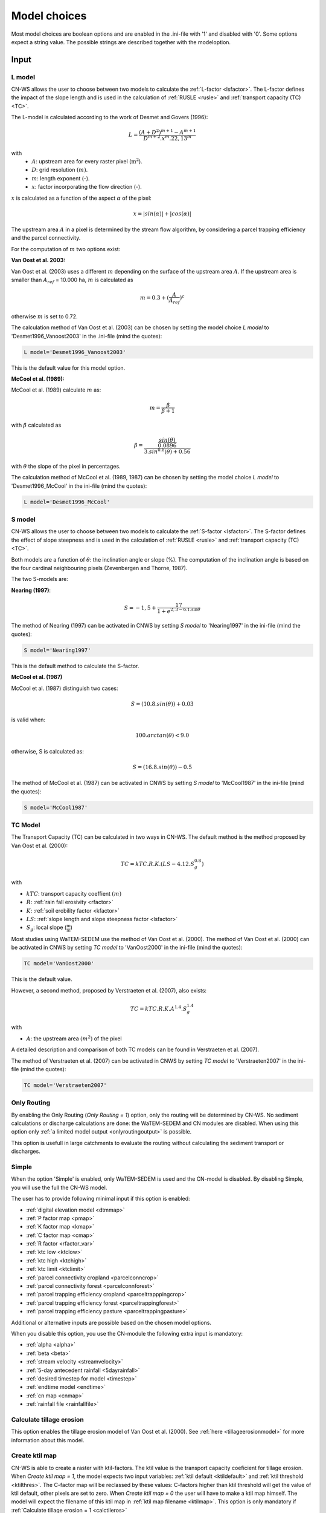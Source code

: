 
.. _choicespage:

#############
Model choices
#############

Most model choices are boolean options and are enabled in the .ini-file with
'1' and disabled with '0'. Some options expect a string value. The possible
strings are described together with the modeloption.

Input
*****

.. _lmodel:

L model
#######

CN-WS allows the user to choose between two models to calculate the
:ref:`L-factor <lsfactor>`. The L-factor defines the impact of the slope length
and is used in the calculation of :ref:`RUSLE <rusle>` and
:ref:`transport capacity (TC) <TC>`.

The L-model is calculated according to the work of Desmet and Govers (1996):

.. math::
    L = \frac{(A+D^2)^{m+1}-A^{m+1}}{D^{m+2}.x^m.22,13^m}

with
 - :math:`A`: upstream area for every raster pixel (:math:`\text{m}^2`).
 - :math:`D`: grid resolution :math:`(m)`.
 - :math:`m`: length exponent (-).
 - :math:`x`: factor incorporating the flow direction (-).

:math:`x` is calculated as a function of the aspect :math:`\alpha` of the pixel:

.. math::
    x = |sin(\alpha)| + |cos(\alpha)|

The upstream area :math:`A` in a pixel is determined by the stream flow
algorithm, by considering a parcel trapping efficiency and the parcel
connectivity.

For the computation of :math:`m` two options exist:

**Van Oost et al. 2003:**

Van Oost et al. (2003) uses a different :math:`m` depending on the surface of
the upstream area :math:`A`. If the upstream area is smaller than
:math:`A_{ref}` = 10.000 ha, :math:`m` is calculated as

.. math::
    m = 0.3 + (\frac{A}{A_{ref}})^c

otherwise :math:`m` is set to 0.72.

The calculation method of Van Oost et al. (2003) can be chosen by setting
the model choice *L model* to 'Desmet1996_Vanoost2003' in the .ini-file (mind the quotes):

.. code-block:: ini

    L model='Desmet1996_Vanoost2003'

This is the default value for this model option.

**McCool et al. (1989):**

McCool et al. (1989) calculate :math:`m` as:

.. math::
    m = \frac{\beta}{\beta + 1}

with :math:`\beta` calculated as

.. math::
    \beta = \frac{\frac{sin(\theta)}{0.0896}}{3.sin^{0.8}(\theta) + 0.56}

with :math:`\theta` the slope of the pixel in percentages.

The calculation method of McCool et al. (1989, 1987) can be chosen by setting
the model choice *L model* to 'Desmet1996_McCool' in the ini-file (mind the quotes):

.. code-block:: ini

    L model='Desmet1996_McCool'

.. _smodel:

S model
#######

CN-WS allows the user to choose between two models to calculate the
:ref:`S-factor <lsfactor>`. The S-factor defines the effect of slope steepness
and is used in the calculation of :ref:`RUSLE <rusle>` and
:ref:`transport capacity (TC) <TC>`.

Both models are a function of :math:`\theta`: the inclination angle or slope
(%). The computation of the inclination angle is based on the four cardinal
neighbouring pixels (Zevenbergen and Thorne, 1987).

The two S-models are:

**Nearing (1997)**:

.. math::
    S = -1,5+\frac{17}{1+e^{2,3-6.1.\sin{\theta}}}

The method of Nearing (1997) can be activated in CNWS by setting
*S model* to 'Nearing1997' in the ini-file (mind the quotes):

.. code-block:: ini

    S model='Nearing1997'

This is the default method to calculate the S-factor.

**McCool et al. (1987)**

McCool et al. (1987) distinguish two cases:

.. math::
    S = (10.8.sin(\theta)) + 0.03

is valid when:

.. math::
    100.arctan(\theta) < 9.0

otherwise, S is calculated as:

.. math::
    S = (16.8.sin(\theta)) - 0.5

The method of McCool et al. (1987) can be activated in CNWS by setting
*S model* to 'McCool1987' in the ini-file (mind the quotes):

.. code-block:: ini

    S model='McCool1987'

.. _tcmodel:

TC Model
########

The Transport Capacity (TC) can be calculated in two ways in CN-WS. The default
method is the method proposed by Van Oost et al. (2000):

.. math::
    TC = kTC.R.K.(LS - 4.12.S_g^{0.8})

with

- :math:`kTC`: transport capacity coeffient :math:`(m)`
- :math:`R`: :ref:`rain fall erosivity <rfactor>`
- :math:`K`: :ref:`soil erobility factor <kfactor>`
- :math:`LS`: :ref:`slope length and slope steepness factor <lsfactor>`
- :math:`S_g`: local slope (:math:`\frac{\text{m}}{\text{m}}`)

Most studies using WaTEM-SEDEM use the method of Van Oost et al. (2000). The
method of Van Oost et al. (2000) can be activated in CNWS by setting
*TC model* to 'VanOost2000' in the ini-file (mind the quotes):

.. code-block:: ini

    TC model='VanOost2000'

This is the default value.

However, a second method, proposed by Verstraeten et al. (2007), also exists:

.. math::
    TC = kTC.R.K.A^{1.4}.S_g^{1.4}

with

- :math:`A`: the upstream area :math:`(m^2)` of the pixel

A detailed description and comparison of both TC models can be found in
Verstraeten et al. (2007).

The method of Verstraeten et al. (2007) can be activated in CNWS by setting
*TC model* to 'Verstraeten2007' in the ini-file (mind the quotes):

.. code-block:: ini

    TC model='Verstraeten2007'

Only Routing
############

By enabling the Only Routing (`Only Routing = 1`) option, only the routing will
be determined by CN-WS. No sediment calculations or discharge calculations are
done: the WaTEM-SEDEM and CN modules are disabled. When using this option only
:ref:`a limited model output <onlyroutingoutput>` is possible.

This option is usefull in large catchments to evaluate the routing without
calculating the sediment transport or discharges.

.. _simple:

Simple
######

When the option 'Simple' is enabled, only WaTEM-SEDEM is used and the CN-model
is disabled. By disabling Simple, you will use the full the CN-WS model.

The user has to provide following minimal input if this option is enabled:

- :ref:`digital elevation model <dtmmap>`
- :ref:`P factor map <pmap>`
- :ref:`K factor map <kmap>`
- :ref:`C factor map <cmap>`
- :ref:`R factor <rfactor_var>`
- :ref:`ktc low <ktclow>`
- :ref:`ktc high <ktchigh>`
- :ref:`ktc limit <ktclimit>`
- :ref:`parcel connectivity cropland <parcelconncrop>`
- :ref:`parcel connectivity forest <parcelconnforest>`
- :ref:`parcel trapping efficiency cropland <parceltrapppingcrop>`
- :ref:`parcel trapping efficiency forest <parceltrappingforest>`
- :ref:`parcel trapping efficiency pasture <parceltrappingpasture>`

Additional or alternative inputs are possible based on the chosen
model options.

When you disable this option, you use the CN-module the following extra input is
mandatory:

- :ref:`alpha <alpha>`
- :ref:`beta <beta>`
- :ref:`stream velocity <streamvelocity>`
- :ref:`5-day antecedent rainfall <5dayrainfall>`
- :ref:`desired timestep for model <timestep>`
- :ref:`endtime model <endtime>`
- :ref:`cn map <cnmap>`
- :ref:`rainfall file <rainfallfile>`

.. _calctileros:

Calculate tillage erosion
#########################

This option enables the tillage erosion model of Van Oost et al. (2000). See
:ref:`here <tillageerosionmodel>` for more information about this model.

.. _createktil:

Create ktil map
###############

CN-WS is able to create a raster with ktil-factors. The ktil value is the
transport capacity coeficient for tillage erosion. When `Create ktil map = 1`,
the model expects two input variables: :ref:`ktil default <ktildefault>` and
:ref:`ktil threshold <ktilthres>`. The C-factor map will be reclassed by these
values: C-factors higher than ktil threshold will get the value of ktil default,
other pixels are set to zero. When `Create ktil map = 0` the user will have to
make a ktil map himself. The model will expect the filename of this ktil map
in :ref:`ktil map filename <ktilmap>`. This option is only mandatory if
:ref:`Calculate tillage erosion = 1 <calctileros>`

.. _createktc:

Create ktc map
##############

CN-WS is able to create a raster with ktc-factors for high erodible and
non-erodible land-use. When `Create ktc map = 1` the model expects three
variables: :ref:`ktc low <ktclow>`, :ref:`ktc high <ktchigh>`,
:ref:`ktc limit <ktclimit>`. The C-factor map will be reclassed by these values:
C-factors higher than ktc limit will get the value of ktc high, otherwise ktc
low is chosen.

When `Create ktc map = 0` the user will have to make a ktc map himself. The
model will expect the filename of this ktc map in
:ref:`ktc map filename <ktcmap>`.

.. _inlcudesewers:

Include sewers
##############

When the include sewers-option is enabled (`Include sewers = 1`), the user
will have to provide two
additional inputs: `sewer map filename` and `sewer exit`.

The value of the pixel in the sewer map is checked when the amount of outgoing
sediment in a pixel is calculated. This value is the fraction of water and
sediment that is trapped in the sewer system via this pixel. The outgoing
sediment of the pixel is reduced with this fraction. The amount of trapped
sediment is written to output raster sewer_in.rst.

.. note::
    This option is fully tested for :ref:`simple=1 <simple>`, but it is not yet
    tested for the full CN-WS model.

.. _includebuffers:

Include buffers
###############

An infrastructural measure that traps an amount of transported sediment is
called a buffer. These measures can be simulated in the model by enabling
the Include buffers option. By enabling this option (`Include buffers = 1`)
the :ref:`buffer map filename <buffermap>` becomes mandatory in the ini-file.
In addition, the ini-file must contain the variable
:ref:`number of buffers <nrbuffers>` and a seperate section for every buffer
in the buffer map. In every buffer section in the ini-file some variables must
be given.

The `Include buffers` option adjusts the routing in the pixels. Routing
within in a buffer is defined from the pixels with a buffer extension id to
one outlet pixel with a coupled buffer id (to the buffer extension id). The
amount of sediment that flows out of the outlet pixel to downstream pixels is
reduced with the trapping efficiency of the buffer. The definitions of buffer
extension id, buffer id and trapping efficiency are explained at the
:ref:`buffer data section <bufferdata>`.

.. _bufferreduce:

Buffer reduce area
##################

This options (boolean) allows to reduce the upstream area for the buffer with the
efficiency of the buffer (see :ref:`buffer data section <bufferdata>`)

.. _includeditches:

Include ditches
###############

Ditches alter the routing. The sediment and water will follow the course of a
ditch in stead of along the steepest slope. When this option is enabled
(`Include ditches = 1`), :ref:`a raster with information about the direction
<ditchmap>` is mandatory.

The model sets the :ref:`C-factor <cfactor>` at every ditch pixel tot 0.01.
Thus, it overwrites the value of the pixel in the :ref:`C-factor raster <cmap>`.
The ktc value of the pixel is set to :ref:`ktc low <ktclow>`.

.. _includedams:

Include dams
############

Dams alter the routing in the same way as ditches. The sediment and water will
follow the course of a dam in stead of along the steepest slope. When this
option is enabled (`Include dams = 1`), :ref:`a raster with information about
the direction <dammap>` is mandatory.

The model sets the C-factor at every dam pixel to 0. Thus, it overwrites
the value of the pixel in the :ref:`C-factor raster <cmap>`.
The ktc value of the pixel is set to -9999.

.. _forcerouting:

Force Routing
#############

When the routing based on the built-in rules of the model is not correct (e.g.
in the neighbourhood of infrastructure) the user has the possibility to impose
the routing. This is done by enabling the Force Routing option. With force
routing the routing algorithm will use the routing imposed by the user instead
of the digital elevation model.

When `Force Routing = 1` the user will have to provide additional input: the
variable `number of force routing` and a seperate section for every routing
vector the user wants to add. `Number of force routing` contains an integer
value with the amount of routing vectors that are imposed by the user.

An example of a valid forced routing section looks like

.. code-block:: ini

    [Force routing 1]
    from col = 25
    from row = 55
    target col = 30
    target row = 55


The keys in every force routing section are `from col`, `from row`, `target col`
and `target row`. These are integer values representing the location of source
and target pixel
in the raster.

.. _riverrouting:

River Routing
#############

By enabling the river routing option (`River Routing = 1`), the routing
between
river pixels is imposed by an input raster and two input tables.
This option is usefull because the calculated routing in a river, based on the
digital elevation model, is not always correct.

Following input-files are required when `River Routing = 1`:

* :ref:`river segment file <riversegmentfile>`
* :ref:`river routing file <riverroutingmap>`
* :ref:`adjectant segments file <adjsegments>`
* :ref:`upstream segments file <upstrsegments>`

When this option is disabled, the model will use the digital elevation model to
determine the routing between all river pixels.

.. _includetillagedirection:

Include tillage direction
#########################

This option alters the routing on agricultural fields. When this option is
enabled, the routing will follow the tillage direction on these fields.

Following input-files are required when `Include tillage direction = 1`:

* :ref:`tillage direction map <tildirmap>`
* :ref:`oriented roughness map <orientedroughnessmap>`

.. note::
    This option is not yet tested.

.. _adjustslope:

Adjusted Slope
##############

Normally, the slope of a pixel is determined by the algoritm of Zevenbergen and
Thorne (1987) on the four neighbouring, cardinal cells.
This procedure works good in areas where the routing is solely based on on the
digital elevation model. In areas where the routing is imposed by other rules
(e.g. at parcel boundaries, in buffers,...) the slope of the direction in the
routing can be different than the calculated slope by Zevenbergen and
Thorne (1987). In these cases the slope can be calculated by dividing the
absolute value of the height difference between the source and target pixel,
with the distance between these two pixels. This calculation is enabled by
setting `Adjusted Slope = 1`

.. _estimclay:

Estimate Clay content
#####################

When using the full CN-WS model (i.e. :ref:`simple=0 <simple>`), it is possible
to estimate the clay content at every outlet and in every river
segment (the latter only when :ref:`output per river segment <outputsegment>`
is enabled). To do this (`Estimate clay content = 1` in the ini-file), the
user additionaly needs to define the
:ref:`clay content of the parent material <claycontent>`
(:math:`CC_{text{parent}}`).

First, the enrichment factor :math:`EF` for clay is calculated:

.. math::
    EF = 1 + 0.7732.\exp^{-0.0508.SC}

where :math:`SC` is the sediment concentration :math:`(g/l)`.

The estimated clay content :math:`CC` :math:`(%)` for an outlet or segment is calculated
as a function of :math:`EF` and :math:`CC_{text{parent}}`:

.. math::
    CC = CC_{parent}.EF

After the calculation, following files are written:

* :ref:`Clay content sediment.txt <claycontentesedtxt>`
* :ref:`Clay content sediment segments.txt <claycontentesedsegmenttxt>`

.. note::
    This option is not yet tested.

.. _calibrate:

Calibrate
#########

The Calibrate-option allows the model user to run the model with a given set of
options, variables and inputfiles for a number of combinations of ktc-factors.
Both the ktc_high-factor as the ktc_low-factor are varied in an amount of steps
between a lower and upper value. For every combination of ktc-factors where
ktc_high > ktc_low, the model will make a calculation and write the results to a
:ref:`Calibration file <calibrationtxt>`.
A more detailed explaination about how and why to calibrate can ben found
:ref:`here <calibration>`

.. _outputsegment:

Output per river segment
########################

A river segment is defined as a series of consequent river pixels. Mostly, a
segment starts at a confluence of different rivers and it stops at the next
confluence. CN-WS has the option to make a summary of the results per river
segment. For every segment the total sedimentinput, total discharge or the
sediment concentration is calculated.

River segments are defined in a :ref:`separate raster <riversegmentfile>`. This
raster is mandatory when this option is enabled.

When this option is enabled, following output is written:

- :ref:`Total Sediment segments.txt <totalsedimentsegmenttxt>`
- :ref:`Cumulative sediment segments.txt <cumsedsegmenttxt>`
- :ref:`Discharge_segments.txt <dischargesegment>`
- :ref:`Sediment concentration segments.txt <sedconcensegment>`
- :ref:`Sediment_segments.txt <sedsegmenttxt>`

.. note::
    The CN-WS model was further optimized from 2016 to define river
    segments in the context of of Flanders water management. Therefore, the
    segments in CN-WS for Flanders are defined by the `Vlaams Hydrologische Atlas`
    (VHA).

.. _manualoutlet:

Manual outlet selection
#######################

By default, the model will determine the outlet pixel as the lowest (river)
pixel within the model domain. However, by setting `Manual outlet selection = 1`,
the model expects an :ref:`outlet raster <outletmap>`: an integer raster where
the outletpixels are numbered from 1 to n. The user has to provide this input
file.

.. _useR:

use r factor
############

WaTEM-SEDEM requires an :ref:`R-factor <rfactor>` for the RUSLE calculation.
When `Use R factor = 1`, the user will have to define the
:ref:`R factor <rfactor_var>` himself.

CN-WS is able to calculate an R-factor from a timeseries of rainfall data.
This R-factor represents the erosivity of the rainfall event that is simulated
by the model. To use this option, the user has to set `Use R factor = 0` and
must define the :ref:`rainfall file <rainfallfile>`.

(TO DO: add information about how R-factor is calculated?)

.. _outputchoices:

Output
******

The user has the option to generate extra output by defining following keys in
the [Output maps]-section of the .ini-file.

.. _writeaspect:

write aspect
############

(bool, default false): write :ref:`AspectMap.rst <aspectmap>`

.. _writels:

write LS factor
###############

(bool, default false): write :ref:`LS.rst <lsmap>`

.. _writeuparea:

write upstream area
###################

(bool, default false): write :ref:`UPAREA.rst <upareamap>`

.. _writeslope:

write slope
###########

(bool, default false): write :ref:`SLOPE.rst <slopemap>`

.. _writerouting:

write routing table
###################

(bool, default false): writes :ref:`routing.txt <routingtxt>` and
:ref:`routing_missing.txt <missingroutingtxt>`

write routing column/row
########################

(bool, default false):

.. _writerusle:

write RUSLE
###########

(bool, default false): writes :ref:`RUSLE.rst <ruslerst>`

.. _writesedexport:

write sediment export
#####################

(bool, default false): writes :ref:`SediExport_kg.rst <sediexportrst>`,
:ref:`SediIn_kg.rst <sediinrst>`, :ref:`SediOut_kg.rst <sedioutrst>`

.. _writerwatereros:

write water erosion
###################

(bool, default false): writes
:ref:`WATEREROS (kg per gridcel).rst <watereroskgrst>` and
:ref:`WATEREROS (mm per gridcel).rst <watererosmmrst>`

.. _writerainfallexcess:

write rainfall exces
####################

(bool, default false): writes :ref:`Remap.rst <remaprst>`

.. _writetotalrunoff:

write total runoff
##################

(bool, default false): writes :ref:`Total runoff.rst <totalrunofrst>`

In the section `[User Choices]` two keys impose some output too:

- `Include sewer` (bool, default false): writes sewer_in.rst
- `Output per river segment` (bool, default false): writes
  Total Sediment segments.txt, Total discharge.txt, Sediment_segments.txt,
  Sediment concentration segments.txt, Cumulative sediment segments.txt


